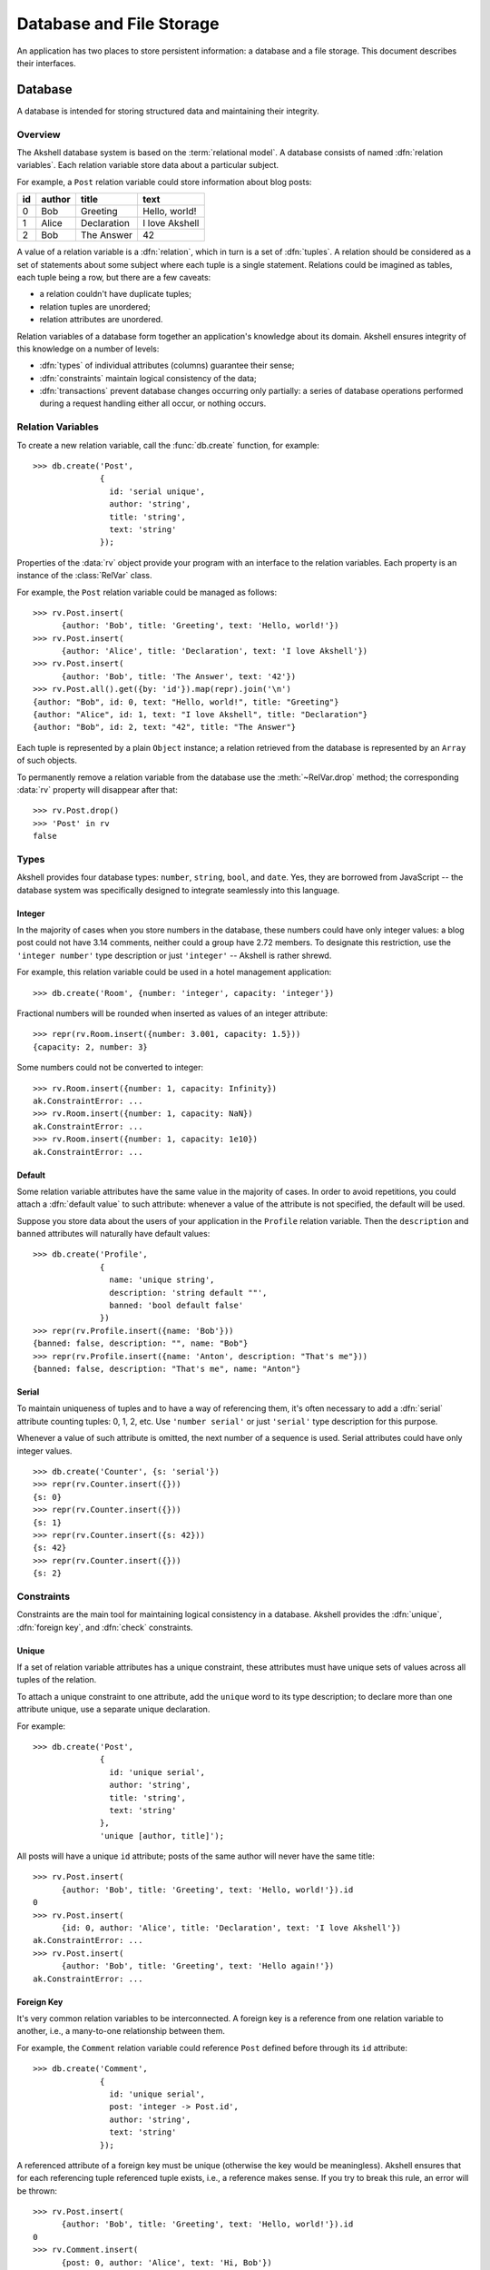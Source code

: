 
=========================
Database and File Storage
=========================

An application has two places to store persistent information: a
database and a file storage. This document describes their interfaces.


Database
========

A database is intended for storing structured data and maintaining
their integrity.


Overview
--------

The Akshell database system is based on the :term:`relational
model`. A database consists of named :dfn:`relation variables`. Each
relation variable store data about a particular subject.

For example, a ``Post`` relation variable could store information
about blog posts:

==  ======  ===========  ==============
id  author  title        text
==  ======  ===========  ==============
0   Bob     Greeting     Hello, world!
1   Alice   Declaration  I love Akshell
2   Bob     The Answer   42
==  ======  ===========  ==============

A value of a relation variable is a :dfn:`relation`, which in turn is
a set of :dfn:`tuples`. A relation should be considered as a set of
statements about some subject where each tuple is a single
statement. Relations could be imagined as tables, each tuple being a
row, but there are a few caveats:

* a relation couldn't have duplicate tuples;
* relation tuples are unordered;
* relation attributes are unordered.

Relation variables of a database form together an application's
knowledge about its domain. Akshell ensures integrity of this
knowledge on a number of levels:

* :dfn:`types` of individual attributes (columns) guarantee their
  sense;

* :dfn:`constraints` maintain logical consistency of the data;

* :dfn:`transactions` prevent database changes occurring only
  partially: a series of database operations performed during a
  request handling either all occur, or nothing occurs.


Relation Variables
------------------

To create a new relation variable, call the :func:`db.create`
function, for example::

   >>> db.create('Post',
                 {
                   id: 'serial unique',
                   author: 'string',
                   title: 'string',
                   text: 'string'
                 });

Properties of the :data:`rv` object provide your program with an
interface to the relation variables. Each property is an instance of
the :class:`RelVar` class.

For example, the ``Post`` relation variable could be managed as
follows::

   >>> rv.Post.insert(
         {author: 'Bob', title: 'Greeting', text: 'Hello, world!'})
   >>> rv.Post.insert(
         {author: 'Alice', title: 'Declaration', text: 'I love Akshell'})
   >>> rv.Post.insert(
         {author: 'Bob', title: 'The Answer', text: '42'})
   >>> rv.Post.all().get({by: 'id'}).map(repr).join('\n')
   {author: "Bob", id: 0, text: "Hello, world!", title: "Greeting"}
   {author: "Alice", id: 1, text: "I love Akshell", title: "Declaration"}
   {author: "Bob", id: 2, text: "42", title: "The Answer"}

Each tuple is represented by a plain ``Object`` instance; a relation
retrieved from the database is represented by an ``Array`` of such
objects.

To permanently remove a relation variable from the database use the
:meth:`~RelVar.drop` method; the corresponding :data:`rv` property
will disappear after that::

   >>> rv.Post.drop()
   >>> 'Post' in rv
   false
   

Types
-----

Akshell provides four database types: ``number``, ``string``,
``bool``, and ``date``. Yes, they are borrowed from JavaScript -- the
database system was specifically designed to integrate seamlessly into
this language.


Integer
~~~~~~~

In the majority of cases when you store numbers in the database, these
numbers could have only integer values: a blog post could not have
3.14 comments, neither could a group have 2.72 members. To designate
this restriction, use the ``'integer number'`` type description or
just ``'integer'`` -- Akshell is rather shrewd.

For example, this relation variable could be used in a hotel
management application::

   >>> db.create('Room', {number: 'integer', capacity: 'integer'})

Fractional numbers will be rounded when inserted as values of an
integer attribute::

   >>> repr(rv.Room.insert({number: 3.001, capacity: 1.5}))
   {capacity: 2, number: 3}

Some numbers could not be converted to integer::

   >>> rv.Room.insert({number: 1, capacity: Infinity})
   ak.ConstraintError: ...
   >>> rv.Room.insert({number: 1, capacity: NaN})
   ak.ConstraintError: ...
   >>> rv.Room.insert({number: 1, capacity: 1e10})
   ak.ConstraintError: ...

   
Default
~~~~~~~

Some relation variable attributes have the same value in the majority
of cases. In order to avoid repetitions, you could attach a
:dfn:`default value` to such attribute: whenever a value of the
attribute is not specified, the default will be used.

Suppose you store data about the users of your application in the
``Profile`` relation variable. Then the ``description`` and ``banned``
attributes will naturally have default values::

   >>> db.create('Profile',
                 {
                   name: 'unique string',
                   description: 'string default ""',
                   banned: 'bool default false'
                 })
   >>> repr(rv.Profile.insert({name: 'Bob'}))
   {banned: false, description: "", name: "Bob"}
   >>> repr(rv.Profile.insert({name: 'Anton', description: "That's me"}))
   {banned: false, description: "That's me", name: "Anton"}


.. _serial:

Serial
~~~~~~

To maintain uniqueness of tuples and to have a way of referencing
them, it's often necessary to add a :dfn:`serial` attribute counting
tuples: 0, 1, 2, etc. Use ``'number serial'`` or just ``'serial'``
type description for this purpose.

Whenever a value of such attribute is omitted, the next number of a
sequence is used. Serial attributes could have only integer values. ::

   >>> db.create('Counter', {s: 'serial'})
   >>> repr(rv.Counter.insert({}))
   {s: 0}
   >>> repr(rv.Counter.insert({}))
   {s: 1}
   >>> repr(rv.Counter.insert({s: 42}))
   {s: 42}
   >>> repr(rv.Counter.insert({}))
   {s: 2}
   
   
Constraints
-----------

Constraints are the main tool for maintaining logical consistency in a
database. Akshell provides the :dfn:`unique`, :dfn:`foreign key`, and
:dfn:`check` constraints.


.. _unique:

Unique
~~~~~~

If a set of relation variable attributes has a unique constraint,
these attributes must have unique sets of values across all tuples of
the relation.

To attach a unique constraint to one attribute, add the ``unique``
word to its type description; to declare more than one attribute
unique, use a separate unique declaration.

For example::

   >>> db.create('Post',
                 {
                   id: 'unique serial',
                   author: 'string',
                   title: 'string',
                   text: 'string'
                 },
                 'unique [author, title]');

All posts will have a unique ``id`` attribute; posts of the same
author will never have the same title::

   >>> rv.Post.insert(
         {author: 'Bob', title: 'Greeting', text: 'Hello, world!'}).id
   0
   >>> rv.Post.insert(
         {id: 0, author: 'Alice', title: 'Declaration', text: 'I love Akshell'})
   ak.ConstraintError: ...
   >>> rv.Post.insert(
         {author: 'Bob', title: 'Greeting', text: 'Hello again!'})
   ak.ConstraintError: ...


.. _foreign_key:
         
Foreign Key
~~~~~~~~~~~

It's very common relation variables to be interconnected. A foreign
key is a reference from one relation variable to another, i.e., a
many-to-one relationship between them.

For example, the ``Comment`` relation variable could reference
``Post`` defined before through its ``id`` attribute::

   >>> db.create('Comment',
                 {
                   id: 'unique serial',
                   post: 'integer -> Post.id',
                   author: 'string',
                   text: 'string'
                 });

A referenced attribute of a foreign key must be unique (otherwise the
key would be meaningless). Akshell ensures that for each referencing
tuple referenced tuple exists, i.e., a reference makes sense. If you
try to break this rule, an error will be thrown::

   >>> rv.Post.insert(
         {author: 'Bob', title: 'Greeting', text: 'Hello, world!'}).id
   0
   >>> rv.Comment.insert(
         {post: 0, author: 'Alice', text: 'Hi, Bob'})
   >>> rv.Comment.insert(
         {post: 42, author: 'Bob', text: 'Bump!'})
   ak.ConstraintError: ...
   >>> rv.Post.where({id: 0}).del()
   ak.ConstraintError: ...
         

Check
~~~~~

A check constraint simply checks than a given expression holds
``true`` for each tuple of a relation variable. You could add a check
inside a type declaration or in a separate check declaration.

For example, an airline company could employ the following relation
variable (note the required parenthesis)::

   >>> db.create('Flight',
                 {
                   departure: 'date',
                   arrival: 'date',
                   passengers: 'integer check (passengers > 0)'
                 },
                 'check (arrival > departure)');

If you try to break a check, an error will be thrown::

   >>> rv.Flight.insert({
                          departure: 'Jan 1 2010',
                          arrival: 'Dec 31 2009',
                          passengers: 100
                        })
   ak.ConstraintError: ...
   >>> rv.Flight.insert({
                          departure: 'Jan 1 2010',
                          arrival: 'Jan 2 2010',
                          passengers: -1
                        })
   ak.ConstraintError: ...


Transactions
------------

Akshell wraps each request handling by a transaction. If an
application fails to handle a request and throws an exception, the
changes it has made to the database are :dfn:`rolled back`. If the
handling succeeds, the changes are stored permanently. You could also
roll back changes of the current transaction manually via the
:func:`db.rollback` function.


Querying
--------

The main point of a database is handy retrieving information from
it. Akshell provides a sophisticated yet simple tool for this purpose
-- the query language. It was designed on the :term:`relational model`
foundation with the JavaScript integration in mind. This section
covers the basics of the query language; if you are interested in
details, consult :ref:`its reference <query_language>`.

.. admonition:: Note for SQL users

   The query language provides the capabilities of the SQL SELECT
   statement in more consistent and simple way.

Performing a database query is a two-step process:

* first, you call the :func:`~RelVar.where` method of a
  :class:`RelVar` object defining *what* tuples you'd like to
  retrieve;

* then, you call the :func:`~Selection.get` method of the
  :class:`Selection` object returned on the previous step defining
  *how* you'd like to retrieve these tuples.

  
where()
~~~~~~~
  
:func:`~RelVar.where` accepts an expression the resulting tuples
should match and positional arguments of this expression. They are
substituted for ``$1``, ``$2``, etc. placeholders in the expression.

For example, this query returns posts of the given author with the
given title::

   rv.Post.where('author == $1 && title == $2', 'Bob', 'Greeting').get()
   
For brevity a single ``$`` could be used instead of ``$1``, for
example::

   rv.Post.where('author == $', 'Bob').get()

.. warning::

   **Never** construct a query string manually: a malicious user could
   give a tricky input to form an illegal query and read data he is
   forbidden to read. **Always** use positional arguments.
     
Besides JavaScript operators Akshell also supports some additional
operators in query expressions, including the reference operator
"``->``" which provides a convenient access to attributes of a
referenced relation variable.

For example, this query returns comments to Bob's posts::

   rv.Comment.where('post->author == $', 'Bob').get()

Query expressions mimic JavaScript syntax and semantics as close as
possible. See :ref:`their reference <expressions>` for details.


There is a shortcut for retrieving all tuples of a relation variable
-- the :meth:`~RelVar.all` method; it's equivalent to
``where('true')``::

   rv.Post.all().get()


get()
~~~~~

:meth:`~Selection.get` accepts an optional object describing the way
to retrieve tuples. It could define:

* an ordering of tuples;
* attributes to retrieve;
* a number of tuples to skip before starting to return tuples;
* a maximum number of tuples to return.

The following query returns authors and titles of all posts. Resulting
tuples are ordered by author; tuples with the same author are ordered
by title::

   rv.Post.all().get({only: ['author', 'title'], by: ['author', 'title']})

This query returns at most 42 posts in descending order by id omitting
the first 15 posts::

   rv.Post.all().get({by: '-id', start: 15, length: 42})

   
getOne()
~~~~~~~~

Some queries should return one and only one tuple. For such cases the
:meth:`getOne` method is useful: it performs a query and returns an
object representing the resulting tuple. If the query has returned no
tuples, a ``DoesNotExist`` error is thrown; if the query has returned
more than one tuple, a ``MultipleTuplesReturned`` error is
thrown. These errors are properties of the corresponding
:class:`RelVar` object.

For example::

   try {
     var post = rv.Post.where('id == $', id).getOne();
   } catch (error) {
     if (!(error instanceof rv.Post.DoesNotExist)) throw error;
     // There is no such post
   }

.. note::

   If you haven't caught a ``DoesNotExist`` error, Akshell will
   display a 404 error page to the user, which is the desired behavior
   for the majority of cases.

   
Updating
--------

Changing values of already existing tuples of a relation variable is
called :dfn:`updating`. As well as querying, it's a two-step process:

* first, you define what tuples you'd like to update via the already
  familiar :meth:`~RelVar.where` method of a :class:`RelVar` object;

* then, via the :meth:`~Selection.update` method you define
  expressions for calculation of new attribute values.

For example, the following code adds a signature to all Bob's posts::

   rv.Post.where('author == $', 'Bob').update({text: 'text + $'}, '\n--\nBob')

This code changes posts with empty texts::

   rv.Post.where('!text').update({
                                   title: 'title + $1',
                                   text: '$2'
                                 },
                                 ' (empty)',
                                 'subj')

Sometimes it's necessary to set attributes of some tuples to given
values, i.e., perform an update with constant expressions. To
facilitate this task, the :meth:`~Selection.set` shortcut method is
provided; it accepts an object mapping attribute names to their
values.

For example, this sets texts of all Bob's comments::

   rv.Comment.where('author == $', 'Bob').set({text: '<censored>'})
                        
   
Deleting
--------

I doubt you'll be surprised to know that deleting of tuples is also a
two-step process:

* first, you define what tuples to delete;
* then, you call the :meth:`~Selection.del` method.

For example, this code deletes all Bob's posts::

   rv.Post.where('author == $', 'Bob').del()

It will throw a :exc:`ConstraintError` if at least one of Bob's posts
has comments; so it'd be reasonable to delete these comments
beforehand::

   rv.Comment.where('post->author == $', 'Bob').del();
   rv.Post.where('author == $', 'Bob').del();


File Storage
============

A file storage is intended for storing unstructured data in files
grouped under directories. It has the same semantics as a common file
system on your local hard drive; so in this section you don't have to
learn anything.

File and directory names could contain any Unicode symbol except
``'\0'``, ``'\n'``, and ``'/'``; path separator is the slash
(``'/'``).

Here is an example of file storage usage:

   >>> fs.list('').forEach(fs.remove)
   >>> fs.write('greeting', 'Hello, world!')
   >>> fs.createDir('dir')
   >>> fs.createDir('dir/subdir')
   >>> fs.write('dir/subdir/answer', 42)
   >>> repr(fs.list(''))
   ["dir", "greeting"]
   >>> repr(fs.list('dir/subdir'))
   ["answer"]
   >>> fs.read('greeting')
   Hello, world!
   >>> fs.isFile('greeting')
   true
   >>> fs.isFile('dir/subdir')
   false
   >>> fs.isDir('dir/subdir')
   true
   >>> fs.exists('dir/subdir/answer')
   true
   >>> fs.exists('no-such-entry')
   false
   >>> fs.isFile('no-such-entry')
   false
   >>> fs.read('no-such-entry')
   ak.NoSuchEntryError: ...

See the :doc:`file storage API reference </ref/core/fs>` for details.
   

Quotas
======

Akshell sets quotas on code storage, database, and file storage sizes:

===================  ============  ========  ============
Application Version  Code storage  Database  File storage
===================  ============  ========  ============
Release              10M           32M       32M
Spot                 10M           2M        2M
===================  ============  ========  ============

If your application needs more, just write me to support@akshell.com.
